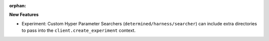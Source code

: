 :orphan:

**New Features**

-  Experiment: Custom Hyper Parameter Searchers (``determined/harness/searcher``) can include extra
   directories to pass into the ``client.create_experiment`` context.

